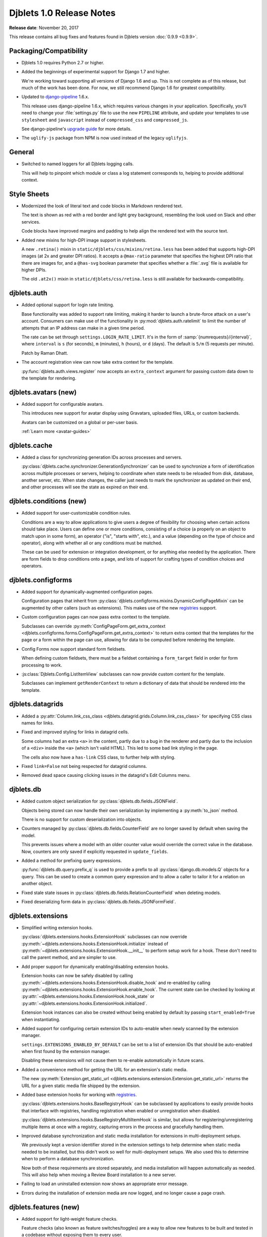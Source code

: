 .. default-intersphinx:: django1.6 djblets1.0


=========================
Djblets 1.0 Release Notes
=========================

**Release date**: November 20, 2017

This release contains all bug fixes and features found in Djblets version
:doc:`0.9.9 <0.9.9>`.


Packaging/Compatibility
=======================

* Djblets 1.0 requires Python 2.7 or higher.

* Added the beginnings of experimental support for Django 1.7 and higher.

  We're working toward supporting all versions of Django 1.6 and up. This is
  not complete as of this release, but much of the work has been done.
  For now, we still recommend Django 1.6 for greatest compatibility.

* Updated to django-pipeline_ 1.6.x.

  This release uses django-pipeline 1.6.x, which requires various changes in
  your application. Specifically, you'll need to change your
  :file:`settings.py` file to use the new ``PIPELINE`` attribute, and update
  your templates to use ``stylesheet`` and ``javascript`` instead of
  ``compressed_css`` and ``compressed_js``.

  See django-pipeline's `upgrade guide
  <https://django-pipeline.readthedocs.org/en/1.6.9/installation.html#upgrading-from-1-3>`_
  for more details.

* The ``uglify-js`` package from NPM is now used instead of the legacy
  ``uglifyjs``.


.. _django-pipeline: https://pypi.python.org/pypi/django-pipeline


General
=======

* Switched to named loggers for all Djblets logging calls.

  This will help to pinpoint which module or class a log statement corresponds
  to, helping to provide additional context.


Style Sheets
============

* Modernized the look of literal text and code blocks in Markdown rendered
  text.

  The text is shown as red with a red border and light grey background,
  resembling the look used on Slack and other services.

  Code blocks have improved margins and padding to help align the rendered
  text with the source text.

* Added new mixins for high-DPI image support in stylesheets.

  A new ``.retina()`` mixin in ``static/djblets/css/mixins/retina.less``
  has been added that supports high-DPI images (at 2x and greater DPI ratios).
  It accepts a ``@max-ratio`` parameter that specifies the highest DPI ratio
  that there are images for, and a ``@has-svg`` boolean parameter that
  specifies whether a :file:`.svg` file is available for higher DPIs.

  The old ``.at2x()`` mixin in ``static/djblets/css/retina.less`` is still
  available for backwards-compatibility.


djblets.auth
============

* Added optional support for login rate limiting.

  Base functionality was added to support rate limiting, making it harder to
  launch a brute-force attack on a user's account. Consumers can make use of
  the functionality in :py:mod:`djblets.auth.ratelimit` to limit the number of
  attempts that an IP address can make in a given time period.

  The rate can be set through ``settings.LOGIN_RATE_LIMIT``. It's in the
  form of :samp:`{numrequests}/{interval}`, where ``interval`` is ``s`` (for
  seconds), ``m`` (minutes), ``h`` (hours), or ``d`` (days). The default is
  ``5/m`` (5 requests per minute).

  Patch by Raman Dhatt.

* The account registration view can now take extra context for the template.

  :py:func:`djblets.auth.views.register` now accepts an ``extra_context``
  argument for passing custom data down to the template for rendering.


djblets.avatars (new)
=====================

* Added support for configurable avatars.

  This introduces new support for avatar display using Gravatars, uploaded
  files, URLs, or custom backends.

  Avatars can be customized on a global or per-user basis.

  :ref:`Learn more <avatar-guides>`


djblets.cache
=============

* Added a class for synchronizing generation IDs across processes and servers.

  :py:class:`djblets.cache.synchronizer.GenerationSynchronizer`
  can be used to synchronize a form of identification across multiple
  processes or servers, helping to coordinate when state needs to be reloaded
  from disk, database, another server, etc. When state changes, the caller
  just needs to mark the synchronizer as updated on their end, and other
  processes will see the state as expired on their end.


.. _1.0-conditions:

djblets.conditions (new)
========================

* Added support for user-customizable condition rules.

  Conditions are a way to allow applications to give users a degree of
  flexibility for choosing when certain actions should take place. Users
  can define one or more conditions, consisting of a choice (a properly
  on an object to match upon in some form), an operator ("is", "starts with",
  etc.), and a value (depending on the type of choice and operator), along
  with whether all or any conditions must be matched.

  These can be used for extension or integration development, or for anything
  else needed by the application. There are form fields to drop conditions
  onto a page, and lots of support for crafting types of condition choices
  and operators.


djblets.configforms
===================

* Added support for dynamically-augmented configuration pages.

  Configuration pages that inherit from
  :py:class:`djblets.configforms.mixins.DynamicConfigPageMixin` can be
  augmented by other callers (such as extensions). This makes use of the new
  `registries <1.0-registries>`_ support.

* Custom configuration pages can now pass extra context to the template.

  Subclasses can override :py:meth:`ConfigPageForm.get_extra_context
  <djblets.configforms.forms.ConfigPageForm.get_extra_context>`
  to return extra context that the templates for the page or a form within
  the page can use, allowing for data to be computed before rendering the
  template.

* Config Forms now support standard form fieldsets.

  When defining custom fieldsets, there must be a fieldset containing a
  ``form_target`` field in order for form processing to work.

* :js:class:`Djblets.Config.ListItemView` subclasses can now provide custom
  content for the template.

  Subclasses can implement ``getRenderContext`` to return a dictionary of
  data that should be rendered into the template.


djblets.datagrids
=================

* Added a :py:attr:`Column.link_css_class
  <djblets.datagrid.grids.Column.link_css_class>` for specifying CSS class
  names for links.

* Fixed and improved styling for links in datagrid cells.

  Some columns had an extra ``<a>`` in the content, partly due to a bug in
  the renderer and partly due to the inclusion of a ``<div>`` inside the
  ``<a>`` (which isn't valid HTML). This led to some bad link styling in the
  page.

  The cells also now have a ``has-link`` CSS class, to further help with
  styling.

* Fixed ``link=False`` not being respected for datagrid columns.

* Removed dead space causing clicking issues in the datagrid's Edit Columns
  menu.


djblets.db
==========

* Added custom object serialization for
  :py:class:`djblets.db.fields.JSONField`.

  Objects being stored can now handle their own serialization by implementing
  a :py:meth:`to_json` method.

  There is no support for custom deserialization into objects.

* Counters managed by :py:class:`djblets.db.fields.CounterField` are no longer
  saved by default when saving the model.

  This prevents issues where a model with an older counter value would
  override the correct value in the database. Now, counters are only saved if
  explicitly requested in ``update_fields``.

* Added a method for prefixing query expressions.

  :py:func:`djblets.db.query.prefix_q` is used to provide a prefix to all
  :py:class:`django.db.models.Q` objects for a query.  This can be used to
  create a common query expression and to allow a caller to tailor it for a
  relation on another object.

* Fixed stale state issues in
  :py:class:`djblets.db.fields.RelationCounterField` when deleting models.

* Fixed deserializing form data in
  :py:class:`djblets.db.fields.JSONFormField`.


djblets.extensions
==================

* Simplified writing extension hooks.

  :py:class:`djblets.extensions.hooks.ExtensionHook` subclasses can now
  override :py:meth:`~djblets.extensions.hooks.ExtensionHook.initialize`
  instead of :py:meth:`~djblets.extensions.hooks.ExtensionHook.__init__` to
  perform setup work for a hook. These don't need to call the parent method,
  and are simpler to use.

* Add proper support for dynamically enabling/disabling extension hooks.

  Extension hooks can now be safely disabled by calling
  :py:meth:`~djblets.extensions.hooks.ExtensionHook.disable_hook` and
  re-enabled by calling
  :py:meth:`~djblets.extensions.hooks.ExtensionHook.enable_hook`. The current
  state can be checked by looking at
  :py:attr:`~djblets.extensions.hooks.ExtensionHook.hook_state` or
  :py:attr:`~djblets.extensions.hooks.ExtensionHook.initialized`.

  Extension hook instances can also be created without being enabled by
  default by passing ``start_enabled=True`` when instantiating.

* Added support for configuring certain extension IDs to auto-enable when
  newly scanned by the extension manager.

  ``settings.EXTENSIONS_ENABLED_BY_DEFAULT`` can be set to a list of extension
  IDs that should be auto-enabled when first found by the extension manager.

  Disabling these extensions will not cause them to re-enable automatically in
  future scans.

* Added a convenience method for getting the URL for an extension's static
  media.

  The new :py:meth:`Extension.get_static_url
  <djblets.extensions.extension.Extension.get_static_url>` returns the URL for
  a given static media file shipped by the extension.

* Added base extension hooks for working with `registries <1.0-registries>`_.

  :py:class:`djblets.extensions.hooks.BaseRegistryHook` can be subclassed by
  applications to easily provide hooks that interface with registries,
  handling registration when enabled or unregistration when disabled.

  :py:class:`djblets.extensions.hooks.BaseRegistryMultiItemHook` is similar,
  but allows for registering/unregistering multiple items at once with a
  registry, capturing errors in the process and gracefully handling them.

* Improved database synchronization and static media installation for
  extensions in multi-deployment setups.

  We previously kept a version identifier stored in the extension settings
  to help determine when static media needed to be installed, but this didn't
  work so well for multi-deployment setups. We also used this to determine
  when to perform a database synchronization.

  Now both of these requirements are stored separately, and media installation
  will happen automatically as needed. This will also help when moving a
  Review Board installation to a new server.

* Failing to load an uninstalled extension now shows an appropriate error
  message.

* Errors during the installation of extension media are now logged, and no
  longer cause a page crash.


djblets.features (new)
======================

* Added support for light-weight feature checks.

  Feature checks (also known as feature switches/toggles) are a way to allow
  new features to be built and tested in a codebase without exposing them to
  every user.

  The feature check support in Djblets is built to make feature checks easy
  to use and flexible to consume. Applications can implement feature checker
  classes that determine how a feature is checked. These can check a
  hard-coded list of features in :file:`settings.py`, a list in the site
  configuration, a list against a user or an organization account, or anything
  else the application needs.

  :ref:`Learn more <feature-checks-guides>`


djblets.forms
=============

* Added a new form base class for storing key/value data in a dictionary
  or dictionary-like object.

  :py:class:`djblets.forms.forms.key_value_form.KeyValueForm` makes it easy to
  load data from a dictionary and save it back to the dictionary. It supports
  advanced features like disabling certain fields from being edited, setting
  text describing why the fields are disabled, and blacklisting certain fields
  from being loaded from or written to the dictionary.

  Subclasses can override this and provide smarter load/save support or
  adapt the form to work with other types of objects that don't act exactly
  like a dictionary.

* Added form fields for working with `conditions <1.0-conditions>`_.

* Added a new base template for customizable administration change forms.

  The ``djblets_forms/admin/change_form_page.html`` template makes it easier
  to have an administration page for a change form, without using the Django
  admin model functionality. This forms the basis for extension configuration
  and siteconfig settings pages and supports all standard features (fieldsets,
  help text, custom widgets, and more).

  Along with this, there's a ``djblets_forms/admin/form_field.html`` template
  for form fields that live in the change form, and
  ``djblets_forms/admin/form_fieldsets.html`` for fieldsets.

* Added an input widget with a "Copy to Clipboard" link.

  :py:class:`djblets.forms.widgets.CopyableTextInput` works as a standard
  text input with a button that will copy the text into the clipboard. This
  is useful for any field that may include data you may want in another app,
  such as an API token.

* Added a widget for editing a delimited list of values as a list of input
  fields.

  :py:class:`djblets.forms.widgets.ListEditWidget` takes a string containing
  a delimited list of values and renders a field input for each one, allowing
  the values to be edited individually and re-assembled into a string when
  saving. New items can be added and existing items removed.

* Added support for rendering Django administration widgets outside of the
  administration UI.

* Updated the form templates and fieldset support for better consistency
  across admin and non-admin forms.


djblets.integrations (new)
==========================

* Added new support for creating and consuming third-party service
  integrations.

  Integrations are similar to extensions in that they can augment a product
  with new functionality. Unlike extensions, they have built-in support for
  creating and using any number of distinct configurations, allowing, for
  instance, a Slack integration to post to different channels depending on
  different conditions.

  Integrations can make use of extension hooks, just like an extension.
  Integrations and their hooks are not enabled until there's at least one
  enabled configuration for the integration.

  :ref:`Learn more <integration-guides>`


djblets.log
===========

* Added a setting for blacklisting unwanted loggers.

  ``settings.LOGGING_BLACKLIST`` can be set to a list of logger names that
  should be filtered from the loggers. By default, this includes
  ``django.db.backends``, preventing all SQL statements from being logged in a
  development environment.


djblets.markdown
================

* Added compatibility with Python-Markdown 2.5 and 2.6.

  Python-Markdown 2.4 through 2.6 is now supported. As there are behavioral
  changes with newer versions, additional extensions have been added to retain
  the abilities we used in 2.4. In particular, the ``safe_mode=`` argument
  has been removed, so a new
  :py:class:`djblets.markdown.extensions.escape_html.EscapeHTMLExtension` has
  been added.


djblets.pipeline
================

* Added a django-pipeline compiler for compiling :file:`*.es6.js` files as
  ES6 JavaScript.

  The :py:class:`djblets.pipeline.compilers.es6.ES6Compiler` can be used to
  match :file:`*.es6.js` files and compile them as ES6 JavaScript. This can be
  used by adding ``djblets.pipeline.compilers.es6.ES6Compiler`` to
  ``settings.PIPELINE['COMPILERS']``.

* Added a more efficient LessCSS compiler that only recompiles when necessary.

  The :py:class:`djblets.pipeline.compilers.less.LessCompiler` is an
  improvement over the default compiler that better inspects dependencies and
  recompiles files when there are actual changes, rather than recompiling on
  every page load.

  This can be used by adding ``djblets.pipeline.compilers.less.LessCompiler``
  to ``settings.PIPELINE['COMPILERS']``.


djblets.recaptcha (new)
=======================

* Added a module for working with reCAPTCHA_.

  This provides easy support for using reCAPTCHA. Forms can make use of the
  :py:class:`djblets.recaptcha.mixins.RecaptchaFormMixin` to display and
  process a reCAPTCHA. There are also widgets, template tags, and siteconfig
  support, which can be used as well.

  :ref:`Learn more <recaptcha-guides>`


.. _reCAPTCHA: https://www.google.com/recaptcha/intro/


.. _1.0-registries:

djblets.registries (new)
========================

* Added registries, which are used to register and look up objects.

  Registries are classes that provide registration, lookup, iteration,
  validation, and error reporting for a type of value. These can be used to
  provide extensibility for parts of an application. Consumers can subclass
  the base registry class (:py:class:`djblets.registries.registry.Registry`)
  to provide registry functionality, and then create an instance in a module
  for callers to use.

  The :py:class:`djblets.registries.registry.OrderedRegistry` subclass can be
  used when items in a registry need to maintain their order when listed.

  The :py:class:`djblets.registries.registry.EntryPointRegistry` subclass can
  be used for registries that are backed by Python Entrypoints, helping bring
  extensibility to applications already allowing hooks from other Python
  packages.

  :ref:`Learn more <registry-guides>`


djblets.testing
===============

* Fixed a bug where models registered by
  :py:class:`~djblets.testing.testcases.TestModelsLoaderMixin` could
  contaminate other tests.


djblets.util.decorators
=======================

* Deprecated :py:func:`djblets.util.decorators.basictag`.

  :py:meth:`django.template.Library.simple_tag` in Django 1.6 and higher
  provide all the same functionality that this provides. We will be removing
  our version in a future release.

* Added a ``resolve_vars`` option to
  :py:func:`djblets.util.decorators.blocktag`.

  This controls whether values passed in to a template tag in the template
  will automatically be resolved (which is the default). If ``False``, the
  tokens will be made available to the tag directly.

* Added support for variable arguments to
  :py:func:`djblets.util.decorators.blocktag`.

  Block template tags can now take an ``*args``, turning off the maximum
  argument checking and allowing the template tag to take full control over
  the provided arguments.


djblets.util.json_utils (new)
=============================

* Added :py:func:`~djblets.util.json_utils.json_merge_patch` for performing a
  `JSON Merge Patch`_.

  JSON Merge Patches are used to apply a set of changes to a JSON-compatible
  data structure. They allow for adding new values (which may be complex
  JSON documents) to dictionaries, removing keys from dictionaries, or
  replacing existing values of any type.

  The patching operation also allows for specifying a function to govern
  write access to keys, preventing calls from overwriting or deleting parts of
  a JSON document.

  This can be used by API resources that need to allow callers to modify
  complex JSON documents.

* Added :py:func:`~djblets.util.json_utils.json_patch` for performing a
  `JSON Patch`_.

  A JSON Patch is another method of applying a set of changes to a JSON
  document. Unlike JSON Merge Patches, a JSON patch is specified as a list of
  operations to perform on a target JSON document, all of which must succeed
  for the patch to be completed. These patches allow for adding data to
  dictionaries or within arrays, removing data from dictionaries or arrays,
  replacing values, copying or moving data, and testing/sanity-checking
  certain values before allowing a patch to complete.

  This also allows for specifying separate functions that govern read or write
  access to keys, helping protect data from being altered or used as a source
  for a copy/move/test.

  This is also intended for use in API resources that want to provide more
  fine-grained modifications to JSON documents.

* Added :py:func:`~djblets.util.json_utils.json_resolve_pointer` and
  :py:func:`~djblets.util.json_utils.json_get_pointer_info` for looking up
  data using `JSON Pointers`_.

  JSON Pointers are a way of referencing data within a JSON document,
  navigating dictionaries and arrays, based on a path.

  :py:func:`~djblets.util.json_utils.json_resolve_pointer` takes a
  fully-resolvable JSON Pointer path and returns the value at that location,
  raising an exception if the path is not valid.

  :py:func:`~djblets.util.json_utils.json_get_pointer_info` resolves as much
  of a JSON Pointer path as possible, returning information on what it was
  able to resolve, what was left, and what data was found.


.. _JSON Merge Patch: https://tools.ietf.org/html/rfc7386
.. _JSON Patch: http://jsonpatch.com/
.. _JSON Pointers: https://tools.ietf.org/html/rfc6901


djblets.util.templatetags
=========================

* Added a template tag for iterating over fieldsets in a form.

  The :py:func:`{% get_fieldsets %}
  <djblets.util.templatetags.djblets_forms.get_fieldsets>` template tag can be
  used to iterate over all fieldsets on a form, helping to craft custom
  templates for building more advanced forms.

* Added ``strip``, ``spaceless``, and ``unsafe`` arguments to
  :py:func:`{% definevar %}
  <djblets.util.templatetags.djblets_utils.definevar>`.

  ``strip`` will strip all leading and trailing whitespace on the value before
  storing. ``spaceless`` is equivalent to wrapping the value with
  ``{% spaceless %}``. ``unsafe`` marks the value as unsafe, requiring HTML
  escaping when used.

* Changed :py:func:`{% attr %} <djblets.util.templatetags.djblets_utils.attr>`
  to strip leading and trailing whitespace and to condense spaces.

  The old behavior would keep all leading and trailing whitespace, which is
  generally not desired. The whitespace is now stripped.

  Multiple spaces within the value are also condensed down to a single space,
  which allows conditionals or other tags within to span multiple lines
  without causing the resulting value to also span lines. This behavior can
  be disabled by passing the ``nocondense`` option.


djblets.views
=============

* Added a generic class-based view mixin for working with ETags.

  The new :py:class:`djblets.views.generic.etag.ETagViewMixin` allows for
  computing an ETag for a generic view, checking if the client already has a
  copy of the content based on that ETag, and setting the ETag in the
  response. This supports HTTP GET and HEAD methods.

* Added a generic class-based view mixins for fine-grained dispatch handling.

  :py:class:`djblets.views.generic.base.PrePostDispatchViewMixin` helps with
  more complex views that may need to perform operations prior to dispatching
  and after dispatching to the HTTP handler. This is handy for views that need
  to fetch data or do permission checks that are common to all HTTP methods,
  or need to modify a response for any HTTP method (such as to add headers).
  This can also be used as a base for other mixins that need more fine-grained
  behavior.

* Added a generic class-based view mixin for checking for valid HTTP methods.

  Django's generic views check for valid HTTP methods normally, but for more
  complex views that perform pre-dispatching, this can happen too late. To
  ensure HTTP methods are checked properly, the new
  :py:class:`djblets.views.generic.base.CheckRequestMethodViewMixin` mixin can
  be used at the beginning of the inheritance list, performing the check
  before any other dispatch methods are run.


djblets.webapi
==============

* Added rate limiting to the API.

  The API makes use of the new rate limiting support, preventing brute-force
  login attacks via the API. Separate limits can be defined for authenticated
  and anonymous users by setting ``settings.API_AUTHENTICATED_LIMIT_RATE``
  and ``settings.API_ANONYMOUS_LIMIT_RATE``, respectively. Rate-limited
  responses will come back as a :http:`429` error with an API code of 114, and
  will include a :mailheader:`Retry-After` header (containing the number of
  seconds until the request can be retried) and a
  :mailheader:`X-RateLimit-Limit` header (containing the rate limit).

  The foundation for this work was done by Raman Dhatt.

* Added OAuth2 support for the API.

  This allows consumers of the API to optionally accept an OAuth2 token for
  authentication, allowing third-party services to invoke the API on a user's
  behalf in a secure way. This is similar to API tokens, but these tokens can
  be requested by a service instead of having to be created first by the user.

  This is based on work by Minh Le Hoang.

  :ref:`Learn more <adding-oauth2-support>`

* Resources can now specify the title of serialized links.

  By default, link titles are always based on the string representation of
  the object. Now, resources can override
  :py:meth:`WebAPIResource.get_object_title
  <djblets.webapi.resources.base.WebAPIResource.get_object_title>` to provide
  a custom title.

* Uploading files to an API no longer returns a :mimetype:`text/plain`
  mimetype.

  This used to be sent in order to meet a requirement in older versions of
  Review Board, but this is no longer the case. The proper mimetype for the
  resource is now returned.

* Added new signals for notifying on API token creation and updating.

  The new :py:data:`djblets.webapi.signals.webapi_token_created` signal is
  emitted whenever a new token is generated, and
  :py:data:`djblets.webapi.signals.webapi_token_updated` is emitted whenever
  an existing token is updated.

* Added an ``auto_generated`` flag to
  :py:meth:`WebAPITokenManager.generate_token
  <djblets.webapi.managers.WebAPITokenManager.generate_token>`.

  This flag does not directly affect token generation, but rather is passed
  to the signals so that consuming applications can handle the creation of
  manually-generated tokens separately from auto-generated tokens (for
  instance, sending an e-mail to a user only if manually-generated).

* Improved :py:class:`djblets.webapi.resources.mixins.forms.UpdateFormMixin`
  to support forms used for adding new objects to the database via the API.


jquery.gravy.retina
===================

* Added a :js:func:`Djblets.enableRetinaImages` function for enabling
  ``<img srcset="...">`` support on older browsers.

  JavaScript code wanting to use ``srcset`` support can call this on a
  container after adding any new images (or after loading the whole page)
  to process any images with ``srcset`` on browsers that don't otherwise
  support it.

  For browsers that do natively support ``srcset``, this function won't do
  anything at all, and won't impact performance.

* Removed the old :js:func:`jQuery.fn.retinaAvatar` function.

  This has been replaced with :js:func:`Djblets.enableRetinaImages`.


jquery.gravy.util
=================

* Updated :js:func:`$.fn.positionToSide` to accept new side anchor and
  distance options.

  This now accepts four new side anchoring codes (``T``, ``B``, ``L``, and
  ``R``), which work like the existing anchoring codes (``t``, ``b``, ``l``,
  and ``r``), but rather than positioning such that the element is fully
  outside the anchor element (with distances extending the element outward),
  these codes position so that the positions are anchored within the element
  (with distances extending the element further inward). This allows for
  easily positioning (for instance) the left edge of an element 20 pixels to
  the right of the left edge of another, or the bottom of an element 20 pixels
  above the bottom of another.

  Distance can also be set per-side, instead of only setting horizontal or
  vertical values.


Changes Since 1.0 RC 1
======================

djblets.extensions
------------------

* Fixed a regression that broke extensions accessing
  :py:attr:`SettingsForm.siteconfig
  <djblets.extensions.forms.SettingsForm.siteconfig>`.


Contributors
============

* Beth Rennie
* Christian Hammond
* David Trowbridge
* John Larmie
* Michael Udaltsov
* Minh Le Hoang
* Raman Dhatt
